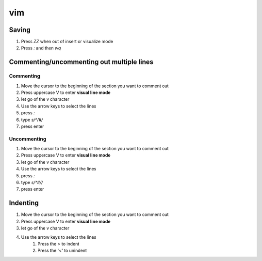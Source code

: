 vim
****************

Saving
############

#. Press `ZZ` when out of insert or visualize mode
#. Press `:` and then `wq`

Commenting/uncommenting out multiple lines
#################################################

Commenting
-------------

#. Move the cursor to the beginning of the section you want to comment out
#. Press uppercase V to enter **visual line mode**
#. let go of the v character
#. Use the arrow keys to select the lines
#. press `:`
#. type `s/^/#/`
#. press enter

Uncommenting
-----------------

#. Move the cursor to the beginning of the section you want to comment out
#. Press uppercase V to enter **visual line mode**
#. let go of the v character
#. Use the arrow keys to select the lines
#. press `:`
#. type `s/^#//`
#. press enter

Indenting
##############

#. Move the cursor to the beginning of the section you want to comment out
#. Press uppercase V to enter **visual line mode**
#. let go of the v character
#. Use the arrow keys to select the lines
    #. Press the `>` to indent
    #. Press the '<' to unindent
